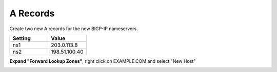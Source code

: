 A Records
=================================

Create two new A records for the new BIGP-IP nameservers.

.. csv-table::
   :header: "Setting", "Value"
   :widths: 15, 15

   "ns1", "203.0.113.8"
   "ns2", "198.51.100.40"

**Expand "Forward Lookup Zones"**, right click on EXAMPLE.COM and select "New Host"

.. image:: /_static/class1/dc01_new_A_ns2.png
